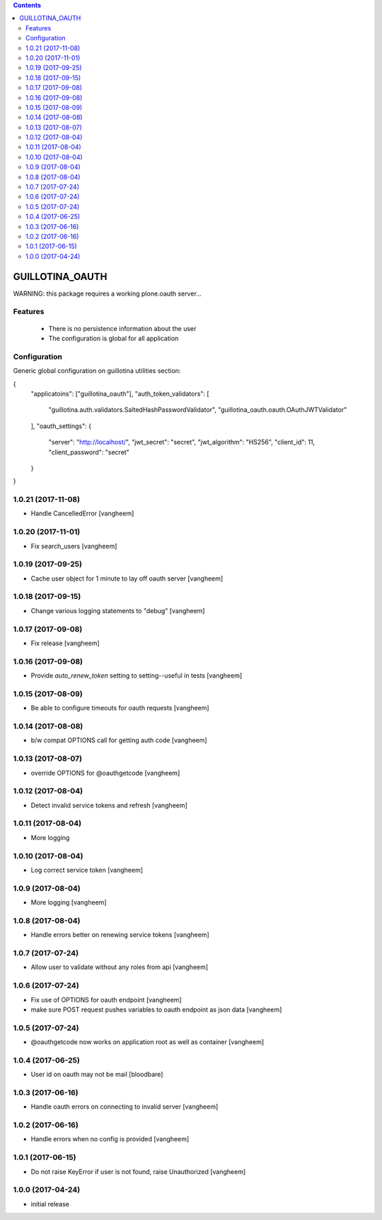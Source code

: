 .. contents::

GUILLOTINA_OAUTH
================


WARNING: this package requires a working plone.oauth server...


Features
--------

 * There is no persistence information about the user

 * The configuration is global for all application


Configuration
-------------

Generic global configuration on guillotina utilities section:

{
    "applicatoins": ["guillotina_oauth"],
    "auth_token_validators": [
        "guillotina.auth.validators.SaltedHashPasswordValidator",
        "guillotina_oauth.oauth.OAuthJWTValidator"
    ],
    "oauth_settings": {
        "server": "http://localhost/",
        "jwt_secret": "secret",
        "jwt_algorithm": "HS256",
        "client_id": 11,
        "client_password": "secret"
    }
}

1.0.21 (2017-11-08)
-------------------

- Handle CancelledError
  [vangheem]


1.0.20 (2017-11-01)
-------------------

- Fix search_users
  [vangheem]


1.0.19 (2017-09-25)
-------------------

- Cache user object for 1 minute to lay off oauth server
  [vangheem]


1.0.18 (2017-09-15)
-------------------

- Change various logging statements to "debug"
  [vangheem]


1.0.17 (2017-09-08)
-------------------

- Fix release
  [vangheem]


1.0.16 (2017-09-08)
-------------------

- Provide `auto_renew_token` setting to setting--useful in tests
  [vangheem]


1.0.15 (2017-08-09)
-------------------

- Be able to configure timeouts for oauth requests
  [vangheem]


1.0.14 (2017-08-08)
-------------------

- b/w compat OPTIONS call for getting auth code
  [vangheem]


1.0.13 (2017-08-07)
-------------------

- override OPTIONS for @oauthgetcode
  [vangheem]


1.0.12 (2017-08-04)
-------------------

- Detect invalid service tokens and refresh
  [vangheem]


1.0.11 (2017-08-04)
-------------------

- More logging


1.0.10 (2017-08-04)
-------------------

- Log correct service token
  [vangheem]


1.0.9 (2017-08-04)
------------------

- More logging
  [vangheem]


1.0.8 (2017-08-04)
------------------

- Handle errors better on renewing service tokens
  [vangheem]


1.0.7 (2017-07-24)
------------------

- Allow user to validate without any roles from api
  [vangheem]


1.0.6 (2017-07-24)
------------------

- Fix use of OPTIONS for oauth endpoint
  [vangheem]

- make sure POST request pushes variables to oauth endpoint as json data
  [vangheem]


1.0.5 (2017-07-24)
------------------

- @oauthgetcode now works on application root as well as container
  [vangheem]


1.0.4 (2017-06-25)
------------------

- User id on oauth may not be mail
  [bloodbare]

1.0.3 (2017-06-16)
------------------

- Handle oauth errors on connecting to invalid server
  [vangheem]


1.0.2 (2017-06-16)
------------------

- Handle errors when no config is provided
  [vangheem]


1.0.1 (2017-06-15)
------------------

- Do not raise KeyError if user is not found, raise Unauthorized
  [vangheem]


1.0.0 (2017-04-24)
------------------

- initial release


